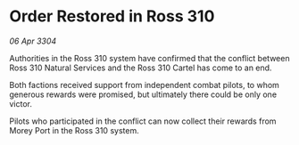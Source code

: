 * Order Restored in Ross 310

/06 Apr 3304/

Authorities in the Ross 310 system have confirmed that the conflict between Ross 310 Natural Services and the Ross 310 Cartel has come to an end. 

Both factions received support from independent combat pilots, to whom generous rewards were promised, but ultimately there could be only one victor. 

Pilots who participated in the conflict can now collect their rewards from Morey Port in the Ross 310 system.
